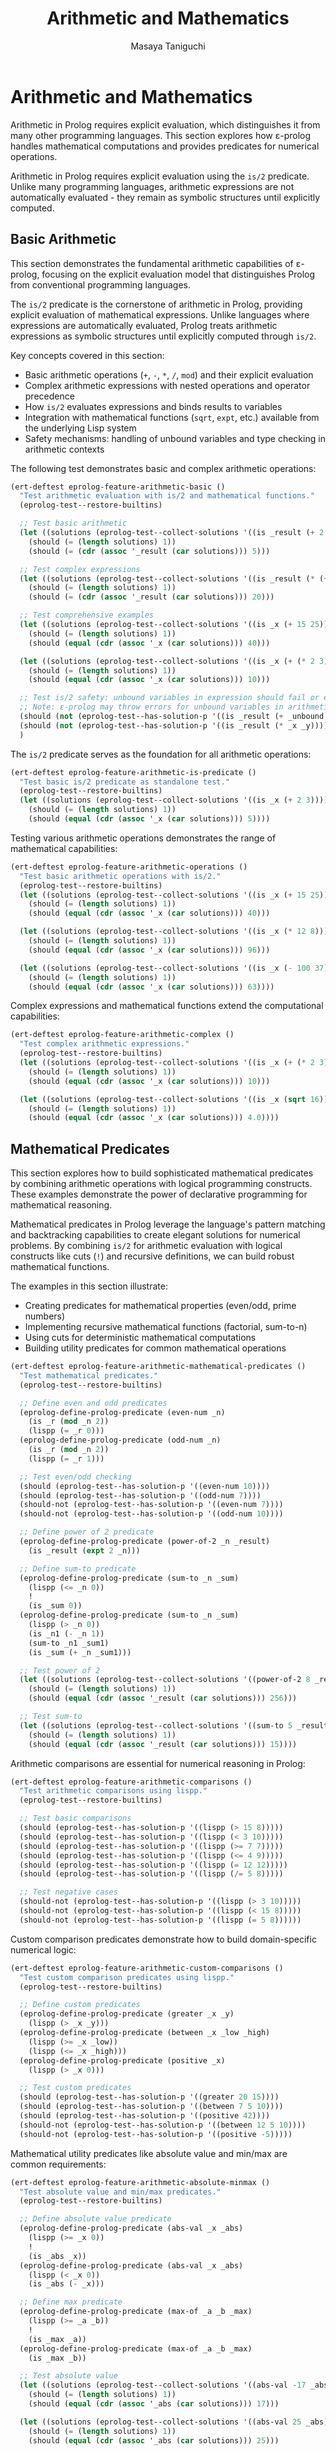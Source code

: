 #+TITLE: Arithmetic and Mathematics
#+AUTHOR: Masaya Taniguchi
#+PROPERTY: header-args:emacs-lisp :tangle yes

* Arithmetic and Mathematics

Arithmetic in Prolog requires explicit evaluation, which distinguishes it from many other programming languages. This section explores how ε-prolog handles mathematical computations and provides predicates for numerical operations.

Arithmetic in Prolog requires explicit evaluation using the ~is/2~ predicate. Unlike many programming languages, arithmetic expressions are not automatically evaluated - they remain as symbolic structures until explicitly computed.

** Basic Arithmetic

This section demonstrates the fundamental arithmetic capabilities of ε-prolog, focusing on the explicit evaluation model that distinguishes Prolog from conventional programming languages.

The ~is/2~ predicate is the cornerstone of arithmetic in Prolog, providing explicit evaluation of mathematical expressions. Unlike languages where expressions are automatically evaluated, Prolog treats arithmetic expressions as symbolic structures until explicitly computed through ~is/2~.

Key concepts covered in this section:
- Basic arithmetic operations (~+~, ~-~, ~*~, ~/~, ~mod~) and their explicit evaluation
- Complex arithmetic expressions with nested operations and operator precedence
- How ~is/2~ evaluates expressions and binds results to variables
- Integration with mathematical functions (~sqrt~, ~expt~, etc.) available from the underlying Lisp system
- Safety mechanisms: handling of unbound variables and type checking in arithmetic contexts

The following test demonstrates basic and complex arithmetic operations:

#+BEGIN_SRC emacs-lisp
(ert-deftest eprolog-feature-arithmetic-basic ()
  "Test arithmetic evaluation with is/2 and mathematical functions."
  (eprolog-test--restore-builtins)

  ;; Test basic arithmetic
  (let ((solutions (eprolog-test--collect-solutions '((is _result (+ 2 3))))))
    (should (= (length solutions) 1))
    (should (= (cdr (assoc '_result (car solutions))) 5)))

  ;; Test complex expressions
  (let ((solutions (eprolog-test--collect-solutions '((is _result (* (+ 2 3) 4))))))
    (should (= (length solutions) 1))
    (should (= (cdr (assoc '_result (car solutions))) 20)))

  ;; Test comprehensive examples
  (let ((solutions (eprolog-test--collect-solutions '((is _x (+ 15 25))))))
    (should (= (length solutions) 1))
    (should (equal (cdr (assoc '_x (car solutions))) 40)))

  (let ((solutions (eprolog-test--collect-solutions '((is _x (+ (* 2 3) (/ 8 2)))))))
    (should (= (length solutions) 1))
    (should (equal (cdr (assoc '_x (car solutions))) 10)))

  ;; Test is/2 safety: unbound variables in expression should fail or error
  ;; Note: ε-prolog may throw errors for unbound variables in arithmetic
  (should (not (eprolog-test--has-solution-p '((is _result (+ _unbound 3))))))
  (should (not (eprolog-test--has-solution-p '((is _result (* _x _y))))))
  )
#+END_SRC

The ~is/2~ predicate serves as the foundation for all arithmetic operations:

#+BEGIN_SRC emacs-lisp
(ert-deftest eprolog-feature-arithmetic-is-predicate ()
  "Test basic is/2 predicate as standalone test."
  (eprolog-test--restore-builtins)
  (let ((solutions (eprolog-test--collect-solutions '((is _x (+ 2 3))))))
    (should (= (length solutions) 1))
    (should (equal (cdr (assoc '_x (car solutions))) 5))))
#+END_SRC

Testing various arithmetic operations demonstrates the range of mathematical capabilities:

#+BEGIN_SRC emacs-lisp
(ert-deftest eprolog-feature-arithmetic-operations ()
  "Test basic arithmetic operations with is/2."
  (eprolog-test--restore-builtins)
  (let ((solutions (eprolog-test--collect-solutions '((is _x (+ 15 25))))))
    (should (= (length solutions) 1))
    (should (equal (cdr (assoc '_x (car solutions))) 40)))
  
  (let ((solutions (eprolog-test--collect-solutions '((is _x (* 12 8))))))
    (should (= (length solutions) 1))
    (should (equal (cdr (assoc '_x (car solutions))) 96)))
  
  (let ((solutions (eprolog-test--collect-solutions '((is _x (- 100 37))))))
    (should (= (length solutions) 1))
    (should (equal (cdr (assoc '_x (car solutions))) 63))))
#+END_SRC

Complex expressions and mathematical functions extend the computational capabilities:

#+BEGIN_SRC emacs-lisp
(ert-deftest eprolog-feature-arithmetic-complex ()
  "Test complex arithmetic expressions."
  (eprolog-test--restore-builtins)
  (let ((solutions (eprolog-test--collect-solutions '((is _x (+ (* 2 3) (/ 8 2)))))))
    (should (= (length solutions) 1))
    (should (equal (cdr (assoc '_x (car solutions))) 10)))
  
  (let ((solutions (eprolog-test--collect-solutions '((is _x (sqrt 16))))))
    (should (= (length solutions) 1))
    (should (equal (cdr (assoc '_x (car solutions))) 4.0))))
#+END_SRC

** Mathematical Predicates

This section explores how to build sophisticated mathematical predicates by combining arithmetic operations with logical programming constructs. These examples demonstrate the power of declarative programming for mathematical reasoning.

Mathematical predicates in Prolog leverage the language's pattern matching and backtracking capabilities to create elegant solutions for numerical problems. By combining ~is/2~ for arithmetic evaluation with logical constructs like cuts (~!~) and recursive definitions, we can build robust mathematical functions.

The examples in this section illustrate:
- Creating predicates for mathematical properties (even/odd, prime numbers)
- Implementing recursive mathematical functions (factorial, sum-to-n)
- Using cuts for deterministic mathematical computations
- Building utility predicates for common mathematical operations

#+BEGIN_SRC emacs-lisp
(ert-deftest eprolog-feature-arithmetic-mathematical-predicates ()
  "Test mathematical predicates."
  (eprolog-test--restore-builtins)
  
  ;; Define even and odd predicates
  (eprolog-define-prolog-predicate (even-num _n)
    (is _r (mod _n 2))
    (lispp (= _r 0)))
  (eprolog-define-prolog-predicate (odd-num _n)
    (is _r (mod _n 2))
    (lispp (= _r 1)))
  
  ;; Test even/odd checking
  (should (eprolog-test--has-solution-p '((even-num 10))))
  (should (eprolog-test--has-solution-p '((odd-num 7))))
  (should-not (eprolog-test--has-solution-p '((even-num 7))))
  (should-not (eprolog-test--has-solution-p '((odd-num 10))))
  
  ;; Define power of 2 predicate
  (eprolog-define-prolog-predicate (power-of-2 _n _result)
    (is _result (expt 2 _n)))
  
  ;; Define sum-to predicate
  (eprolog-define-prolog-predicate (sum-to _n _sum)
    (lispp (<= _n 0))
    !
    (is _sum 0))
  (eprolog-define-prolog-predicate (sum-to _n _sum)
    (lispp (> _n 0))
    (is _n1 (- _n 1))
    (sum-to _n1 _sum1)
    (is _sum (+ _n _sum1)))
  
  ;; Test power of 2
  (let ((solutions (eprolog-test--collect-solutions '((power-of-2 8 _result)))))
    (should (= (length solutions) 1))
    (should (equal (cdr (assoc '_result (car solutions))) 256)))
  
  ;; Test sum-to
  (let ((solutions (eprolog-test--collect-solutions '((sum-to 5 _result)))))
    (should (= (length solutions) 1))
    (should (equal (cdr (assoc '_result (car solutions))) 15))))
#+END_SRC

Arithmetic comparisons are essential for numerical reasoning in Prolog:

#+BEGIN_SRC emacs-lisp
(ert-deftest eprolog-feature-arithmetic-comparisons ()
  "Test arithmetic comparisons using lispp."
  (eprolog-test--restore-builtins)
  
  ;; Test basic comparisons
  (should (eprolog-test--has-solution-p '((lispp (> 15 8)))))
  (should (eprolog-test--has-solution-p '((lispp (< 3 10)))))
  (should (eprolog-test--has-solution-p '((lispp (>= 7 7)))))
  (should (eprolog-test--has-solution-p '((lispp (<= 4 9)))))
  (should (eprolog-test--has-solution-p '((lispp (= 12 12)))))
  (should (eprolog-test--has-solution-p '((lispp (/= 5 8)))))
  
  ;; Test negative cases
  (should-not (eprolog-test--has-solution-p '((lispp (> 3 10)))))
  (should-not (eprolog-test--has-solution-p '((lispp (< 15 8)))))
  (should-not (eprolog-test--has-solution-p '((lispp (= 5 8))))))
#+END_SRC

Custom comparison predicates demonstrate how to build domain-specific numerical logic:

#+BEGIN_SRC emacs-lisp
(ert-deftest eprolog-feature-arithmetic-custom-comparisons ()
  "Test custom comparison predicates using lispp."
  (eprolog-test--restore-builtins)
  
  ;; Define custom predicates
  (eprolog-define-prolog-predicate (greater _x _y)
    (lispp (> _x _y)))
  (eprolog-define-prolog-predicate (between _x _low _high)
    (lispp (>= _x _low))
    (lispp (<= _x _high)))
  (eprolog-define-prolog-predicate (positive _x)
    (lispp (> _x 0)))
  
  ;; Test custom predicates
  (should (eprolog-test--has-solution-p '((greater 20 15))))
  (should (eprolog-test--has-solution-p '((between 7 5 10))))
  (should (eprolog-test--has-solution-p '((positive 42))))
  (should-not (eprolog-test--has-solution-p '((between 12 5 10))))
  (should-not (eprolog-test--has-solution-p '((positive -5)))))
#+END_SRC

Mathematical utility predicates like absolute value and min/max are common requirements:

#+BEGIN_SRC emacs-lisp
(ert-deftest eprolog-feature-arithmetic-absolute-minmax ()
  "Test absolute value and min/max predicates."
  (eprolog-test--restore-builtins)
  
  ;; Define absolute value predicate
  (eprolog-define-prolog-predicate (abs-val _x _abs)
    (lispp (>= _x 0))
    !
    (is _abs _x))
  (eprolog-define-prolog-predicate (abs-val _x _abs)
    (lispp (< _x 0))
    (is _abs (- _x)))
  
  ;; Define max predicate
  (eprolog-define-prolog-predicate (max-of _a _b _max)
    (lispp (>= _a _b))
    !
    (is _max _a))
  (eprolog-define-prolog-predicate (max-of _a _b _max)
    (is _max _b))
  
  ;; Test absolute value
  (let ((solutions (eprolog-test--collect-solutions '((abs-val -17 _abs)))))
    (should (= (length solutions) 1))
    (should (equal (cdr (assoc '_abs (car solutions))) 17)))
  
  (let ((solutions (eprolog-test--collect-solutions '((abs-val 25 _abs)))))
    (should (= (length solutions) 1))
    (should (equal (cdr (assoc '_abs (car solutions))) 25)))
  
  ;; Test max
  (let ((solutions (eprolog-test--collect-solutions '((max-of 15 23 _max)))))
    (should (= (length solutions) 1))
    (should (equal (cdr (assoc '_max (car solutions))) 23))))
#+END_SRC

** Geometric Calculations

This section demonstrates the application of arithmetic operations to geometric problems, showcasing how mathematical formulas can be elegantly expressed as Prolog predicates.

Geometric calculations in Prolog illustrate the practical application of mathematical reasoning in computational geometry. These examples show how complex mathematical formulas involving multiple variables and operations can be expressed declaratively, making the code both readable and mathematically precise.

The geometric predicates presented here demonstrate:
- Multi-step calculations involving coordinate geometry (distance formula)
- Application of mathematical constants and formulas (circle area using π)
- Structured data representation for geometric entities (points, shapes)
- Precision handling in floating-point geometric computations

#+BEGIN_SRC emacs-lisp
(ert-deftest eprolog-feature-arithmetic-geometric ()
  "Test geometric calculations."
  (eprolog-test--restore-builtins)
  
  ;; Define distance predicate
  (eprolog-define-prolog-predicate (distance (_x1 _y1) (_x2 _y2) _d)
    (is _dx (- _x2 _x1))
    (is _dy (- _y2 _y1))
    (is _dx2 (* _dx _dx))
    (is _dy2 (* _dy _dy))
    (is _d (sqrt (+ _dx2 _dy2))))
  
  ;; Define circle area predicate
  (eprolog-define-prolog-predicate (circle-area _radius _area)
    (is _pi 3.14159)
    (is _r2 (* _radius _radius))
    (is _area (* _pi _r2)))
  
  ;; Test distance calculation
  (let ((solutions (eprolog-test--collect-solutions '((distance (0 0) (3 4) _dist)))))
    (should (= (length solutions) 1))
    (should (equal (cdr (assoc '_dist (car solutions))) 5.0)))
  
  ;; Test circle area calculation
  (let ((solutions (eprolog-test--collect-solutions '((circle-area 5 _area)))))
    (should (= (length solutions) 1))
    (should (< (abs (- (cdr (assoc '_area (car solutions))) 78.53975)) 0.001))))
#+END_SRC

** Error Handling and Edge Cases

This section comprehensively tests the robustness of ε-prolog's arithmetic system under challenging conditions, including error cases, boundary values, and invalid inputs.

Robust error handling is crucial for any arithmetic system. These tests verify that ε-prolog handles exceptional conditions gracefully, providing appropriate error messages or controlled failures rather than system crashes. The tests cover mathematical edge cases, type safety violations, and boundary conditions that commonly occur in real-world applications.

The error handling coverage includes:
- Mathematical impossibilities (division by zero, domain errors)
- Type system violations (arithmetic with non-numeric types)
- Numerical limits and precision boundaries
- Malformed expressions and syntax edge cases
- Platform-specific arithmetic behavior (overflow, underflow, special floating-point values)

*** Division by Zero Tests

Division by zero represents one of the most fundamental mathematical errors. These tests verify that ε-prolog properly detects and handles division by zero in various contexts, from simple direct division to complex expressions where zero divisors emerge through computation.

#+BEGIN_SRC emacs-lisp
(ert-deftest eprolog-feature-arithmetic-division-by-zero ()
  "Test division by zero error handling."
  (eprolog-test--restore-builtins)
  
  ;; Direct division by zero should throw error
  (should-error (eprolog-test--has-solution-p '((is _result (/ 10 0)))))
  (should-error (eprolog-test--has-solution-p '((is _result (/ 0 0)))))
  
  ;; Division by variable that evaluates to zero
  (should-error (eprolog-test--has-solution-p '((is _x 0) (is _result (/ 5 _x)))))
  
  ;; Complex expressions with division by zero
  (should-error (eprolog-test--has-solution-p '((is _result (/ (+ 2 3) (- 5 5))))))
  (should-error (eprolog-test--has-solution-p '((is _result (/ 1 (* 0 10)))))))
#+END_SRC

*** Arithmetic Overflow and Underflow Tests

These tests explore the behavior of ε-prolog's arithmetic system when dealing with extremely large or small numbers that may exceed the representational limits of the underlying number system. The tests verify graceful handling of numerical boundaries.

#+BEGIN_SRC emacs-lisp
(ert-deftest eprolog-feature-arithmetic-overflow-underflow ()
  "Test arithmetic overflow and underflow conditions."
  (eprolog-test--restore-builtins)
  
  ;; Test very large numbers (Emacs Lisp handles big integers)
  (let ((large-num 1000000000000000000))
    (should (eprolog-test--has-solution-p `((is _result (* ,large-num ,large-num))))))
  
  ;; Test very small floating point numbers
  (let ((tiny-num 1e-100))
    (should (eprolog-test--has-solution-p `((is _result (* ,tiny-num 2))))))
  
  ;; Test operations with very large negative numbers
  (let ((neg-large -1000000000000000000))
    (should (eprolog-test--has-solution-p `((is _result (- ,neg-large ,neg-large)))))))
#+END_SRC

*** Type Mismatch Tests

Type safety in arithmetic operations is crucial for system reliability. These tests verify that ε-prolog properly rejects arithmetic operations when non-numeric types are provided, ensuring that type errors are caught early and handled appropriately.

#+BEGIN_SRC emacs-lisp
(ert-deftest eprolog-feature-arithmetic-type-mismatches ()
  "Test arithmetic operations with invalid types."
  (eprolog-test--restore-builtins)
  
  ;; Arithmetic with atoms (should throw void-variable errors)
  (should-error (eprolog-test--has-solution-p '((is _result (+ foo 5)))))
  (should-error (eprolog-test--has-solution-p '((is _result (* bar 3)))))
  
  ;; Arithmetic with strings (should throw wrong-type-argument errors)
  (should-error (eprolog-test--has-solution-p '((is _result (+ "hello" 10)))))
  (should-error (eprolog-test--has-solution-p '((is _result (- "world" 5)))))
  
  ;; Arithmetic with lists (should throw wrong-type-argument errors)
  (should-error (eprolog-test--has-solution-p '((is _result (+ (1 2 3) 5)))))
  (should-error (eprolog-test--has-solution-p '((is _result (* (a b) 2)))))
  
  ;; Arithmetic with complex structures (should throw errors)
  (should-error (eprolog-test--has-solution-p '((is _result (+ (foo bar) 10)))))
  (should-error (eprolog-test--has-solution-p '((is _result (/ (nested (structure)) 2))))))
#+END_SRC

*** Invalid Expression Tests

These tests examine how ε-prolog handles malformed or unusual arithmetic expressions, including edge cases in operator usage and expressions that may be syntactically valid but semantically questionable.

#+BEGIN_SRC emacs-lisp
(ert-deftest eprolog-feature-arithmetic-invalid-expressions ()
  "Test malformed arithmetic expressions."
  (eprolog-test--restore-builtins)
  
  ;; Test empty operator expressions (valid in Emacs Lisp)
  (should (eprolog-test--has-solution-p '((is _result (+)))))  ;; Returns 0
  (should (eprolog-test--has-solution-p '((is _result (*)))))  ;; Returns 1
  (should (eprolog-test--has-solution-p '((is _result (-)))))  ;; - requires args
  
  ;; Test various arities (mostly valid in Emacs Lisp)
  (should (eprolog-test--has-solution-p '((is _result (+ 1)))))  ;; Returns 1
  (should (eprolog-test--has-solution-p '((is _result (+ 1 2 3 4 5 6 7 8 9)))))  ;; Returns 45
  
  ;; Test nested expressions
  (should (eprolog-test--has-solution-p '((is _result (+ 1 (+))))))  ;; 1 + 0 = 1
  
  ;; Test division with insufficient arguments (may error at different levels)
  (condition-case nil
      (should-error (eprolog-test--has-solution-p '((is _result (* (/ 5) 3)))))
    (error t)))  ;; Accept any error type
#+END_SRC

*** Floating Point Edge Cases

Floating-point arithmetic introduces special challenges related to precision, representation limits, and special values like infinity and NaN. These tests verify that ε-prolog handles floating-point edge cases consistently with the underlying Emacs Lisp numerical system.

#+BEGIN_SRC emacs-lisp
(ert-deftest eprolog-feature-arithmetic-floating-point-edge-cases ()
  "Test floating point precision and special values."
  (eprolog-test--restore-builtins)
  
  ;; Test precision limits
  (let ((precise-val 0.123456789012345678901234567890))
    (should (eprolog-test--has-solution-p `((is _result ,precise-val)))))
  
  ;; Test very small differences
  (should (eprolog-test--has-solution-p '((is _x 1.0000000000001) (is _y 1.0))))
  
  ;; Test infinity handling (Emacs Lisp returns 1.0e+INF)
  ;; Note: Emacs Lisp handles infinity gracefully
  (should (eprolog-test--has-solution-p '((is _result (/ 1.0 0.0)))))
  
  ;; Test NaN scenarios (Emacs Lisp returns 0.0e+NaN)
  (should (eprolog-test--has-solution-p '((is _result (sqrt -1))))))
#+END_SRC

*** Advanced Mathematical Operations

This subsection tests more sophisticated mathematical operations including modular arithmetic, exponentiation, and complex computational chains. These tests verify that ε-prolog correctly handles advanced mathematical functions and their edge cases.

#+BEGIN_SRC emacs-lisp
(ert-deftest eprolog-feature-arithmetic-advanced-operations ()
  "Test advanced mathematical operations and edge cases."
  (eprolog-test--restore-builtins)
  
  ;; Test modulo with negative numbers
  (should (eprolog-test--has-solution-p '((is _result (mod 7 3)))))
  (let ((solutions (eprolog-test--collect-solutions '((is _result (mod 7 3))))))
    (should (= (cdr (assoc '_result (car solutions))) 1)))
  
  ;; Test modulo with negative operands
  (should (eprolog-test--has-solution-p '((is _result (mod -7 3)))))
  (should (eprolog-test--has-solution-p '((is _result (mod 7 -3)))))
  
  ;; Test exponentiation
  (should (eprolog-test--has-solution-p '((is _result (expt 2 8)))))
  (let ((solutions (eprolog-test--collect-solutions '((is _result (expt 2 8))))))
    (should (= (cdr (assoc '_result (car solutions))) 256)))
  
  ;; Test fractional exponents (square root via exponentiation)
  (should (eprolog-test--has-solution-p '((is _result (expt 16 0.5)))))
  
  ;; Test zero exponentiation edge cases
  (should (eprolog-test--has-solution-p '((is _result (expt 5 0)))))
  (let ((solutions (eprolog-test--collect-solutions '((is _result (expt 5 0))))))
    (should (= (cdr (assoc '_result (car solutions))) 1)))
  
  ;; Test negative exponents
  (should (eprolog-test--has-solution-p '((is _result (expt 2 -3)))))
  
  ;; Test complex arithmetic chains
  (should (eprolog-test--has-solution-p 
    '((is _a (+ 5 3))
      (is _b (* _a 2))
      (is _result (/ _b 4))))))
#+END_SRC

** Conclusion

This comprehensive arithmetic test suite ensures that ε-prolog handles mathematical computations robustly across a wide range of scenarios. From basic operations to complex expressions, error handling, and edge cases, these tests verify that the arithmetic system behaves correctly and fails gracefully when appropriate.

The combination of explicit evaluation through `is/2` and integration with Lisp's mathematical functions provides a powerful foundation for numerical computation within logical programs.
